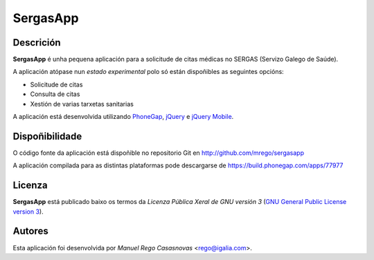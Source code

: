 SergasApp
=========

Descrición
----------

**SergasApp** é unha pequena aplicación para a solicitude de citas médicas no
SERGAS (Servizo Galego de Saúde).

A aplicación atópase nun *estado experimental* polo só están dispoñibles as
seguintes opcións:

* Solicitude de citas
* Consulta de citas
* Xestión de varias tarxetas sanitarias

A aplicación está desenvolvida utilizando `PhoneGap <http://phonegap.com/>`_,
`jQuery <http://jquery.com/>`_ e `jQuery Mobile <http://jquerymobile.com/>`_.

Dispoñibilidade
---------------

O código fonte da aplicación está dispoñible no repositorio Git en
http://github.com/mrego/sergasapp

A aplicación compilada para as distintas plataformas pode descargarse de
https://build.phonegap.com/apps/77977

Licenza
-------

**SergasApp** está publicado baixo os termos da *Licenza Pública Xeral de GNU
versión 3* (`GNU General Public License version 3
<http://www.gnu.org/copyleft/gpl.html>`_).

Autores
-------

Esta aplicación foi desenvolvida por *Manuel Rego Casasnovas* <rego@igalia.com>.
